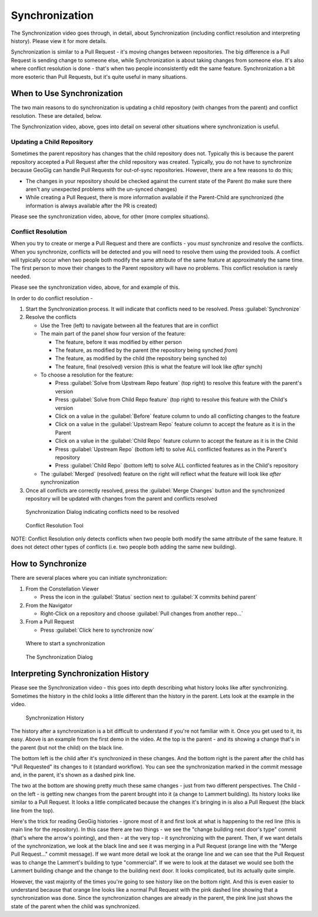 Synchronization
===============


.. raw:: html

    <iframe src="https://player.vimeo.com/video/296981752?title=0&byline=0&portrait=0" width="640" height="360" frameborder="0" webkitallowfullscreen mozallowfullscreen allowfullscreen></iframe>
    <center><a href="https://vimeo.com/295261790">GeoGig WebAPI - Synchronization</a></center><br>
    <script src="https://player.vimeo.com/api/player.js"></script>
    <script>
    var iframe = document.querySelector('iframe');
    var player = new Vimeo.Player(iframe);
    player.play().then( player.pause() );
    </script>


The Synchronization video goes through, in detail, about Synchronization (including conflict resolution and interpreting history).  Please view it for more details.

Synchronization is similar to a Pull Request - it's moving changes between repositories.  The big difference is a Pull Request is sending change to someone else, while Synchronization is about taking changes from someone else.  It's also where conflict resolution is done - that's when two people inconsistently edit the same feature.  Synchronization a bit more esoteric than Pull Requests, but it's quite useful in many situations.


When to Use Synchronization
---------------------------

The two main reasons to do synchronization is updating a child repository (with changes from the parent) and conflict resolution.  These are detailed, below.

The Synchronization video, above, goes into detail on several other situations where synchronization is useful.


Updating a Child Repository
^^^^^^^^^^^^^^^^^^^^^^^^^^^

Sometimes the parent repository has changes that the child repository does not.  Typically this is because the parent repository accepted a Pull Request after the child repository was created.  Typically, you do not have to synchronize because GeoGig can handle Pull Requests for out-of-sync repositories.  However, there are a few reasons to do this;

* The changes in your repository should be checked against the current state of the Parent (to make sure there aren't any unexpected problems with the un-synced changes)
* While creating a Pull Request, there is more information available if the Parent-Child are synchronized (the information is always available after the PR is created) 

Please see the synchronization video, above, for other (more complex situations).

Conflict Resolution
^^^^^^^^^^^^^^^^^^^

When you try to create or merge a Pull Request and there are conflicts - you *must* synchronize and resolve the conflicts.  When you synchronize, conflicts will be detected and you will need to resolve them using the provided tools.  A conflict will typically occur when two people both modify the same attribute of the same feature at approximately the same time.  The first person to move their changes to the Parent repository will have no problems.  This conflict resolution is rarely needed.

Please see the synchronization video, above, for and example of this.

In order to do conflict resolution - 

1. Start the Synchronization process.  It will indicate that conflicts need to be resolved.  Press :guilabel:`Synchronize` 
2. Resolve the conflicts

   * Use the Tree (left) to navigate between all the features that are in conflict
   * The main part of the panel show four version of the feature:

     * The feature, before it was modified by either person
     * The feature, as modified by the parent (the repository being synched *from*)
     * The feature, as modified by the child (the repository being synched *to*)
     * The feature, final (resolved) version (this is what the feature will look like *after* synch)

   * To choose a resolution for the feature:

     * Press :guilabel:`Solve from Upstream Repo feature` (top right) to resolve this feature with the parent's version
     * Press :guilabel:`Solve from Child Repo feature` (top right) to resolve this feature with the Child's version
     * Click on a value in the :guilabel:`Before` feature column to undo all conflicting changes to the feature
     * Click on a value in the :guilabel:`Upstream Repo` feature column to accept the feature as it is in the Parent
     * Click on a value in the :guilabel:`Child Repo` feature column to accept the feature as it is in the Child
     * Press :guilabel:`Upstream Repo` (bottom left) to solve ALL conflicted features as in the Parent's repository
     * Press :guilabel:`Child Repo` (bottom left) to solve ALL conflicted features as in the Child's repository

   * The :guilabel:`Merged` (resolved) feature on the right will reflect what the feature will look like *after* synchronization

3. Once all conflicts are correctly resolved, press the :guilabel:`Merge Changes` button and the synchronized repository will be updated with changes from the parent and conflicts resolved

.. figure:: img/sync1.png

   Synchronization Dialog indicating conflicts need to be resolved
 
.. figure:: img/sync2.png

   Conflict Resolution Tool

NOTE: Conflict Resolution only detects conflicts when two people both modify the same attribute of the same feature.  It does not detect other types of conflicts (i.e. two people both adding the same new building).

How to Synchronize
------------------

There are several places where you can initiate synchronization:

1. From the Constellation Viewer

   * Press the icon in the :guilabel:`Status` section next to :guilabel:`X commits behind parent`

2. From the Navigator

   * Right-Click on a repository and choose :guilabel:`Pull changes from another repo...`

3. From a Pull Request

   * Press :guilabel:`Click here to synchronize now`

.. figure:: img/sync3.png

   Where to start a synchronization


.. figure:: img/sync4.png

   The Synchronization Dialog

Interpreting Synchronization History
------------------------------------

Please see the Synchronization video - this goes into depth describing what history looks like after synchronizing.  Sometimes the history in the child looks a little different than the history in the parent.  Lets look at the example in the video.


.. figure:: img/sync5.png

   Synchronization History

The history after a synchronization is a bit difficult to understand if you're not familiar with it.  Once you get used to it, its easy.  Above is an example from the first demo in the video.  At the top is the parent - and its showing a change that's in the parent (but not the child) on the black line. 

The bottom left is the child after it's synchronized in these changes.  And the bottom right is the parent after the child has "Pull Requested" its changes to it (standard workflow).  You can see the synchronization marked in the commit message and, in the parent, it's shown as a dashed pink line.

The two at the bottom are showing pretty much these same changes - just from two different perspectives.  The Child - on the left - is getting new changes from the parent brought into it (a change to Lammert building).  Its history looks like similar to a Pull Request. It looks a little complicated because the changes it's bringing in is also a Pull Request (the black line from the top).  

Here's the trick for reading GeoGig histories - ignore most of it and first look at what is happening to the red line (this is main line for the repository).  In this case there are two things - we see the "change building next door's type" commit (that's where the arrow's pointing), and then - at the very top - it synchronizing with the parent.  Then, if we want details of the synchronization, we look at the black line and see it was merging in a Pull Request (orange line with the "Merge Pull Request..." commit message).  If we want more detail we look at the orange line and we can see that the Pull Request was to change the Lammert's building to type "commercial".  If we were to look at the dataset we would see both the Lammert building change and the change to the building next door.  It looks complicated, but its actually quite simple.

However, the vast majority of the times you're going to see history like on the bottom right.  And this is even easier to understand because that orange line looks like a normal Pull Request with the pink dashed line showing that a synchronization was done.  Since the synchronization changes are already in the parent, the pink line just shows the state of the parent when the child was synchronized.

